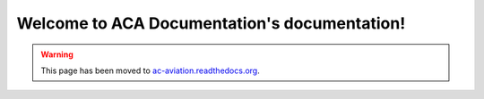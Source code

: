 .. ACA Documentation documentation master file, created by
   sphinx-quickstart on Thu Aug 27 22:49:14 2015.
   You can adapt this file completely to your liking, but it should at least
   contain the root `toctree` directive.

Welcome to ACA Documentation's documentation!
=============================================

.. warning:: This page has been moved to `ac-aviation.readthedocs.org`_.
.. _`ac-aviation.readthedocs.org`: http://ac-aviation.readthedocs.org


